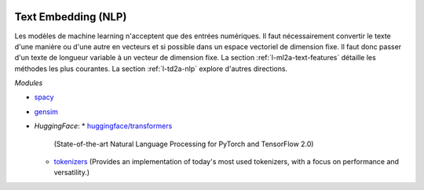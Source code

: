 
.. image:: pyeco.png
    :height: 20
    :alt: Economie
    :target: http://www.xavierdupre.fr/app/ensae_teaching_cs/helpsphinx3/td_2a_notions.html#pour-un-profil-plutot-economiste

.. image:: pystat.png
    :height: 20
    :alt: Statistique
    :target: http://www.xavierdupre.fr/app/ensae_teaching_cs/helpsphinx3/td_2a_notions.html#pour-un-profil-plutot-data-scientist

Text Embedding (NLP)
++++++++++++++++++++

Les modèles de machine learning n'acceptent que des
entrées numériques. Il faut nécessairement convertir
le texte d'une manière ou d'une autre en vecteurs
et si possible dans un espace vectoriel de dimension fixe.
Il faut donc passer d'un texte de longueur variable
à un vecteur de dimension fixe.
La section :ref:`l-ml2a-text-features` détaille les
méthodes les plus courantes. La section
:ref:`l-td2a-nlp` explore d'autres directions.

*Modules*

* `spacy <https://spacy.io/>`_
* `gensim <https://radimrehurek.com/gensim/>`_
* *HuggingFace*:
  * `huggingface/transformers <https://github.com/huggingface/transformers>`_
    (State-of-the-art Natural Language Processing for PyTorch and TensorFlow 2.0)
  * `tokenizers <https://github.com/huggingface/tokenizers>`_
    (Provides an implementation of today's most used tokenizers,
    with a focus on performance and versatility.)
